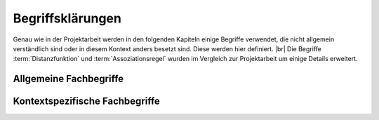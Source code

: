 #################
Begriffsklärungen
#################

Genau wie in der Projektarbeit werden in den folgenden Kapiteln einige Begriffe
verwendet, die nicht allgemein verständlich sind oder in diesem Kontext anders
besetzt sind. Diese werden hier definiert. |br|
Die Begriffe :term:`Distanzfunktion` und :term:`Assoziationsregel` wurden im
Vergleich zur Projektarbeit um einige Details erweitert. 

Allgemeine Fachbegriffe
=======================

.. glossary::

    Playlist

      Eine *Playlist,* zu deutsch *Wiedergabeliste*, ist eine Liste einzelner
      Lieder, die nacheinander abgespielt werden. Die Zusammstellung einer
      Playlist erfüllt oft einen gewissen Zweck. So stellt man für gewöhnlich
      Lieder in einer *Playlist* zusammen, die eine gemeinsame Stimmung oder
      eine andere Gemeinsamkeit *(,,Favorit")* besitzen. 

    Hashtabelle

      Eine Hashtabelle ist eine Datenstruktur, die eine Abbildung von
      eindeutigen Schlüsselwerten auf beliebige Werte möglich macht. Die
      interessante Eigenschaft ist dabei der konstante Zeitaufwand beim
      Nachschlagen eines Wertes durch den Schlüssel und dem effizienten 
      Hinzufügen neuer Schlüssel/Wert--Paare.

    Breitensuche

      Verfahren um in definierter Weise einen Graphen zu traversieren. Dabei
      wird ausgehend von einem Knoten zuerst jeder Nachbarknoten besucht. Erst
      dann wird analog mit den Nachbarknoten verfahren. Bereits besuchte Knoten
      werden markiert und nicht weiter verfolgt.

    Tags

      In Audiofiles können bei den meisten Formaten Metadaten abgelegt
      werden. Dies wird oft genutzt um häufig gebrauchte Daten wie den *Artist*,
      *Album* und *Title*, aber auch komplexere Daten wie das *Coverart*,
      abzuspeichern. Tags können von geeigneten Tools wie Musicplayern
      ausgelesen werden.

    Iterator

      Ein Iterator ist ein *Versprechen* einen Wert genau dann zu berechnen wenn
      er gebraucht wird. Meistens werden Iteratoren dazu genutzt, um
      Datenstrukturen zu traversieren. Jeder Aufruf des Iterator liefert dabei
      den nächsten Wert oder signalisiert, dass keine neuen Werte mehr vorhanden
      sind.

    Tags

      In Audiofiles können bei den meisten Formaten Metadaten abgelegt
      werden. Dies wird oft genutzt um häufig gebrauchte Daten wie den *Artist*,
      *Album* und *Title*, aber auch komplexere Daten wie das *Coverart*,
      abzuspeichern. Tags können von geeigneten Tools wie Musicplayern
      ausgelesen werden.



Kontextspezifische Fachbegriffe
================================

.. glossary::

    Song

      Im Kontext von *libmunin* ist ein Song eine Menge von Attributen.  Jedem
      :term:`Attribut` ist, wie in einer Hashtabelle, genau ein Wert zugeordnet. 
      Beispielsweise haben alle Songs ein Attribut ``artist``, aber jeder
      einzelner Song kennt dafür einen bestimmten Wert.
      Desweiteren wird für jeden Song die Distanz zu einer Menge ähnlicher
      Songs gespeichert, sowie einen Integer der als Identifier dient.

    Seedsong

      Ein :term:`Song` der als Basis für Empfehlungen ausgewählt wurde. 

    Session

      Eine *Session* ist eine Nutzung von *libmunin* über einem bestimmten
      Zeitraum. Zum Erstellen einer Session werden die Daten importiert,
      analysiert und ein Graph wird daraus aufgebaut.
      Wer die Bibliothek benutzt, wird die *Session* zudem als Eintrittspunkt
      für die API benutzen.

    Maske

      Die :term:`Session` benötigt eine Beschreibung der Daten die importiert
      werden. So muss sich beispielsweise darauf geeinigt werden, *was* in einem
      :term:`Song` unter dem Schlüssel ``genre`` abgespeichert wird.
    
      In der *Maske* werden daher die einzelnen Attribute festgelegt die ein
      einzelner Song haben kann und wie diese anzusprechen sind. Zudem wird
      pro Attribut ein :term:`Provider` und eine :term:`Distanzfunktion`
      festgelegt, die bei der Verarbeitung dieses Wertes genutzt wird. Zudem
      wird die Gewichtung des Attributes festgelegt. Manche Attribute sind
      für die Ähnlichkeit zweier Songs entscheidender als andere.


    Assoziationsregel

      Eine Assoziationsregel verbindet zwei Mengen *A* und *B* von Songs
      miteinander. Sie besagen, dass wenn eine der beiden Mengen miteinander
      gehört wird, dann ist es *wahrscheinlich*, dass auch die andere Menge
      daraufhin angehört wird.
      Regeln werden aus dem Verhalten des Nutzers abgeleitet. Dazu wird jedes 
      Lied, das der Nutzer anhört in einer *Historie* zwischengespeichert.

      Um die generelle Anwendbarkeit der Regel zu beschreiben, wird für jede
      Regel ein *Rating* berechnet.

      *Anmerkung:* Im Allgemeinen Gebrauch sind Assoziationsregeln nur in eine
      Richtung definiert.  In *libmunin* sind die Regeln aus Gründen der
      Einfachkeit allerdings *bidirektional.*  So gilt nicht nur, dass man
      wahrscheinlich die Menge *B* hört, wenn man *A* gehört hat (:math:`A
      \rightarrow B`), sondern auch umgekehrt (:math:`A \leftrightarrow B`).
      Ein praktisches, natürlichsprachliches Beispiel hierfür: 60% der Basketballspieler 
      essen Cornflakes. Diese Regel besagt dass der größte Teil der
      Basketballspieler Cornflakes essen, aber nicht, dass die meisten
      Cornflakes--Esser Basketballspieler sind. Da bei libmunin auf beiden
      Seiten der Regel immer der gleiche Typ (ein oder mehrere Songs) steht und
      die Beziehung immer *,,werden* miteinander *gehört"* ist, ist hier eine 
      bidirektionale Assoziation möglich.

    Attribut

      Ein Attribut ist ein *Schlüssel* in der Maske. Er repräsentiert
      eine Vereinbarung mit dem Nutzer unter welchem Namen das Attribut in
      Zukunft angesprochen wird. Zu jedem gesetzten Attribut gehört ein Wert,
      andernfalls ein spezieller leerer Wert. Ein Song besteht aus einer 
      Menge dieser Paare.

    Provider

      Ein *Provider* normalisiert einen Wert anhand verschiedener
      Charakteristiken. Sie dienen zur vorgelagerten Verarbeitung von den Daten
      die in *libmunin* geladen werden. Jeder *Provider* ist dabei durch die
      Maske einem Attribut zugeordnet.

      Ihr Ziel ist für die :term:`Distanzfunktion` einfache und effizient 
      vergleichbare Werte zu liefern - da die Distanzfunktion sehr
      viel öfters aufgerufen wird als der *Provider*.

    Distanz

      Eine Distanz beschreibt die Ähnlichkeit zweier Songs.
      Eine Distanz von 0 bedeutet dabei eine maximale Ähnlichkeit (oder
      minimale *Entfernung* zueinander), eine Distanz von 1 maximale
      Unähnlichkeit (oder maximale *Entfernung*).
      Die Distanz wird durch eine :term:`Distanzfunktion` berechnet.
   
    Distanzfunktion
    
      Eine Distanzfunktion ist im Kontext von *libmunin* eine Funktion, die 
      zwei Songs als Eingabe nimmt und die Distanz zwischen
      diesen berechnet.

      Dabei wird jedes Attribut betracht, welches in beiden Songs
      vorkommt. Für diese wird von der Maske eine
      spezialisierte Distanzfunktion festgelegt, die weiß wie diese
      zwei bestimmten Werte sinnvoll verglichen werden können. Die so
      errechneten Werte werden, gemäß der Gewichtung in der Maske, zu
      einem Wert verschmolzen. |br|
      Fehlen Attribute in einen der beiden Songs, wird für diese jeweils eine
      *,,Straf"*--Distanz von 1 angenommen. Diese wird dann ebenfalls in die
      gewichtete Oberdistanz eingerechnet.

      Die folgenden Bedingungen müssen sowohl für die allgemeine
      Distanzfunktion, als auch für die speziellen Distanzfunktionen gelten.
      :math:`D` ist dabei die Menge aller Songs, :math:`d` eine Distanzfunktion.
 
      1) *Uniformität:*
        
         .. math::

            0 \leq d(i, j) \leq 1\forall i,j \in D 

         *Aussage:* Die errechneten Werte müssen sich immer zwischen und
         einschließlich 0 und 1 befinden. *libmunin* schneidet unpassende
         auf diesen Bereich zu. 

      2) *Symmetrie:* 

         .. math::
         
            d(i, j) = d(j, i) \forall i,j \in D 

        *Aussage:* Die Reihenfolge in der die Songs der Distanzfunktion
        übergeben werden darf keine Auswirkung auf das Ergebnis haben. 
        Diese Eigenschaft wird von *libmunin* nicht überprüft --- eine
        Nichteinhaltung würde zu falschen Kanten im Graphen führen.

      3) *Identität:* 
         
         .. math::
         
            d(i, i) = 0.0 \forall i \in D 

         *Aussage:* Wird zweimal der selbe Song übergeben, so muss die Distanz
         immer 0.0 betragen. Autoren von Distanzfunktionen sollten dies testen. 
         Werte :math:`\neq 0` deuten erfahrungsgemäß auf schlechte
         Distanzfunktionen hin. 

      4) *Dreiecksungleichung:* 
         
         .. math::

            d(i, j) \leq d(i, x) + d(x, j) \forall i,j,x \in D 

         In einer Dreiecksbeziehung zwischen drei Songs muss der direkte Weg
         zwischen zwei Songs immer kürzer oder gleich lang wie der Umweg über
         den dritten Song sein. Dies ist in :num:`fig-trineq` gezeigt. 
         Damit die Gewichtung der einzelnen Distanzen in die Oberdistanzen diese
         Eigenschaft erfüllt wurde das Strafmaß eingeführt.

      .. subfigstart::

      .. _fig-trineq:

      .. figure:: figs/trineq.*
          :width: 80%
          :align: center
    
          Ohne Einhaltung der Dreiecksungleichung.

      .. _fig-trineq_fixed:

      .. figure:: figs/trineq_fixed.*
          :width: 80%
          :align: center
    
          Mit Einhaltung der Dreickecsungleichung.

      .. subfigend::
          :width: 0.49
          :alt: Schematische Darstellungen der einzelnen Basisiterationen.
          :label: fig-trineqs
 
          *Aussage:* Die Beziehung dreier Songs untereinander. Die Dreiecksungleichung
          besagt, dass der direkte Weg von A nach B kürzer sein sollte als der
          Umweg über C. Die einzelnen Attribute ,,a“ und ,,b“ sind gleich stark
          gewichtet.  Wenn keine Straftwertung für leere Werte gegeben wird, so
          sind die Umwege manchmal kürzer.
